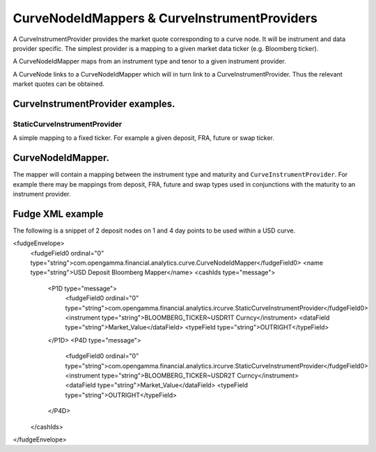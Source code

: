 =============================================
CurveNodeIdMappers & CurveInstrumentProviders
=============================================

A CurveInstrumentProvider provides the market quote corresponding to a curve node. It will be instrument
and data provider specific. The simplest provider is a mapping to a given market data ticker (e.g. Bloomberg ticker).

A CurveNodeIdMapper maps from an instrument type and tenor to a given instrument provider.

A CurveNode links to a CurveNodeIdMapper which will in turn link to a CurveInstrumentProvider. Thus the relevant
market quotes can be obtained.

CurveInstrumentProvider examples.
---------------------------------

StaticCurveInstrumentProvider
~~~~~~~~~~~~~~~~~~~~~~~~~~~~~

A simple mapping to a fixed ticker. For example a given deposit, FRA, future or swap ticker.

CurveNodeIdMapper.
------------------

The mapper will contain a mapping between the instrument type and maturity and ``CurveInstrumentProvider``. For example
there may be mappings from deposit, FRA, future and swap types used in conjunctions with the maturity to an instrument
provider.

Fudge XML example
-----------------

The following is a snippet of 2 deposit nodes on 1 and 4 day points to be used within a USD curve.

.. code-block:: xml

<fudgeEnvelope>
  <fudgeField0 ordinal="0" type="string">com.opengamma.financial.analytics.curve.CurveNodeIdMapper</fudgeField0>
  <name type="string">USD Deposit Bloomberg Mapper</name>
  <cashIds type="message">
    <P1D type="message">
      <fudgeField0 ordinal="0" type="string">com.opengamma.financial.analytics.ircurve.StaticCurveInstrumentProvider</fudgeField0>
      <instrument type="string">BLOOMBERG_TICKER~USDR1T Curncy</instrument>
      <dataField type="string">Market_Value</dataField>
      <typeField type="string">OUTRIGHT</typeField>
    </P1D>
    <P4D type="message">
      <fudgeField0 ordinal="0" type="string">com.opengamma.financial.analytics.ircurve.StaticCurveInstrumentProvider</fudgeField0>
      <instrument type="string">BLOOMBERG_TICKER~USDR2T Curncy</instrument>
      <dataField type="string">Market_Value</dataField>
      <typeField type="string">OUTRIGHT</typeField>
    </P4D>
  </cashIds>
</fudgeEnvelope>
